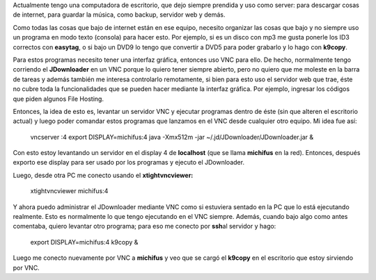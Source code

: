 .. link:
.. description:
.. tags: general
.. date: 2010/08/29 15:56:57
.. title: Uso práctico de VNC
.. slug: uso-practico-de-vnc

Actualmente tengo una computadora de escritorio, que dejo siempre
prendida y uso como server: para descargar cosas de internet, para
guardar la música, como backup, servidor web y demás.

Como todas las cosas que bajo de internet están en ese equipo, necesito
organizar las cosas que bajo y no siempre uso un programa en modo texto
(consola) para hacer esto. Por ejemplo, si es un disco con mp3 me gusta
ponerle los ID3 correctos con **easytag**, o si bajo un DVD9 lo tengo
que convertir a DVD5 para poder grabarlo y lo hago con **k9copy**.

Para estos programas necesito tener una interfaz gráfica, entonces uso
VNC para ello. De hecho, normalmente tengo corriendo el **JDownloader**
en un VNC porque lo quiero tener siempre abierto, pero no quiero que me
moleste en la barra de tareas y además también me interesa controlarlo
remotamente, si bien para esto uso el servidor web que trae, éste no
cubre toda la funcionalidades que se pueden hacer mediante la interfaz
gráfica. Por ejemplo, ingresar los códigos que piden algunos File
Hosting.

Entonces, la idea de esto es, levantar un servidor VNC y ejecutar
programas dentro de éste (sin que alteren el escritorio actual) y luego
poder comandar estos programas que lanzamos en el VNC desde cualquier
otro equipo. Mi idea fue así:

    vncserver :4 export DISPLAY=michifus:4 java -Xmx512m -jar
    ~/.jd/JDownloader/JDownloader.jar &

Con esto estoy levantando un servidor en el display 4 de **localhost**
(que se llama **michifus** en la red). Entonces, después exporto ese
display para ser usado por los programas y ejecuto el JDownloader.

Luego, desde otra PC me conecto usando el **xtightvncviewer:**

    xtightvncviewer michifus:4

Y ahora puedo administrar el JDownloader mediante VNC como si estuviera
sentado en la PC que lo está ejecutando realmente. Esto es normalmente
lo que tengo ejecutando en el VNC siempre. Además, cuando bajo algo como
antes comentaba, quiero levantar otro programa; para eso me conecto por
**ssh**\ al servidor y hago:

    export DISPLAY=michifus:4 k9copy &

Luego me conecto nuevamente por VNC a **michifus** y veo que se cargó el
**k9copy** en el escritorio que estoy sirviendo por VNC.
